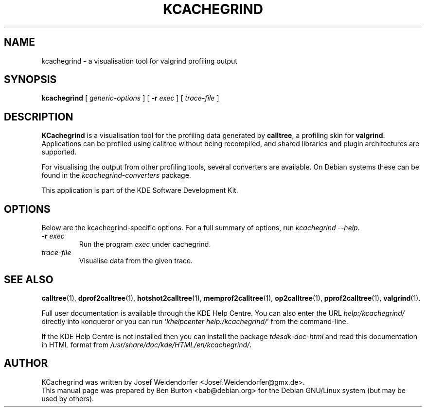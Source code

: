 .\"                                      Hey, EMACS: -*- nroff -*-
.\" First parameter, NAME, should be all caps
.\" Second parameter, SECTION, should be 1-8, maybe w/ subsection
.\" other parameters are allowed: see man(7), man(1)
.TH KCACHEGRIND 1 "March 25, 2005"
.\" Please adjust this date whenever revising the manpage.
.\"
.\" Some roff macros, for reference:
.\" .nh        disable hyphenation
.\" .hy        enable hyphenation
.\" .ad l      left justify
.\" .ad b      justify to both left and right margins
.\" .nf        disable filling
.\" .fi        enable filling
.\" .br        insert line break
.\" .sp <n>    insert n+1 empty lines
.\" for manpage-specific macros, see man(7)
.SH NAME
kcachegrind \- a visualisation tool for valgrind profiling output
.SH SYNOPSIS
.B kcachegrind
.RI "[ " generic-options " ]"
[ \fB\-r\fP \fIexec\fP ] [ \fItrace-file\fP ]
.SH DESCRIPTION
\fBKCachegrind\fP is a visualisation tool for the profiling data generated
by \fBcalltree\fP, a profiling skin for \fBvalgrind\fP.  Applications can be
profiled using calltree without being recompiled, and shared libraries
and plugin architectures are supported.
.PP
For visualising the output from other profiling tools, several converters
are available.  On Debian systems these can be found in the
\fIkcachegrind-converters\fP package.
.PP
This application is part of the KDE Software Development Kit.
.SH OPTIONS
Below are the kcachegrind-specific options.
For a full summary of options, run \fIkcachegrind \-\-help\fP.
.TP
\fB\-r\fP \fIexec\fP
Run the program \fIexec\fP under cachegrind.
.TP
\fItrace-file\fP
Visualise data from the given trace.
.SH SEE ALSO
.BR calltree (1),
.BR dprof2calltree (1),
.BR hotshot2calltree (1),
.BR memprof2calltree (1),
.BR op2calltree (1),
.BR pprof2calltree (1),
.BR valgrind (1).
.PP
Full user documentation is available through the KDE Help Centre.
You can also enter the URL
\fIhelp:/kcachegrind/\fP
directly into konqueror or you can run
`\fIkhelpcenter help:/kcachegrind/\fP'
from the command-line.
.PP
If the KDE Help Centre is not installed then you can install the package
\fItdesdk-doc-html\fP and read this documentation in HTML format from
\fI/usr/share/doc/kde/HTML/en/kcachegrind/\fP.
.SH AUTHOR
KCachegrind was written by Josef Weidendorfer <Josef.Weidendorfer@gmx.de>.
.br
This manual page was prepared by Ben Burton <bab@debian.org>
for the Debian GNU/Linux system (but may be used by others).
